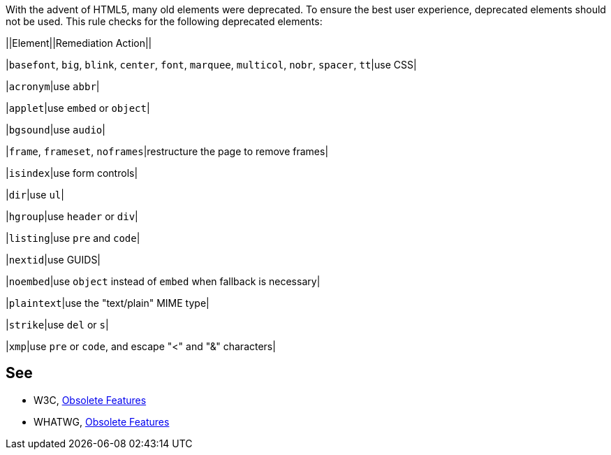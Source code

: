 With the advent of HTML5, many old elements were deprecated. To ensure the best user experience, deprecated elements should not be used. This rule checks for the following deprecated elements:


||Element||Remediation Action||

|``++basefont++``, ``++big++``, ``++blink++``, ``++center++``, ``++font++``, ``++marquee++``, ``++multicol++``, ``++nobr++``, ``++spacer++``, ``++tt++``|use CSS|

|``++acronym++``|use ``++abbr++``|

|``++applet++``|use ``++embed++`` or ``++object++``|

|``++bgsound++``|use ``++audio++``|

|``++frame++``, ``++frameset++``, ``++noframes++``|restructure the page to remove frames|

|``++isindex++``|use form controls|

|``++dir++``|use ``++ul++``|

|``++hgroup++``|use ``++header++`` or ``++div++``|

|``++listing++``|use ``++pre++`` and ``++code++``|

|``++nextid++``|use GUIDS|

|``++noembed++``|use ``++object++`` instead of ``++embed++`` when fallback is necessary|

|``++plaintext++``|use the "text/plain" MIME type|

|``++strike++``|use ``++del++`` or ``++s++``|

|``++xmp++``|use ``++pre++`` or ``++code++``, and escape "<" and "&" characters|


== See

* W3C, http://www.w3.org/TR/html5-diff[Obsolete Features]
* WHATWG, http://www.whatwg.org/specs/web-apps/current-work/multipage/obsolete.html[Obsolete Features]

